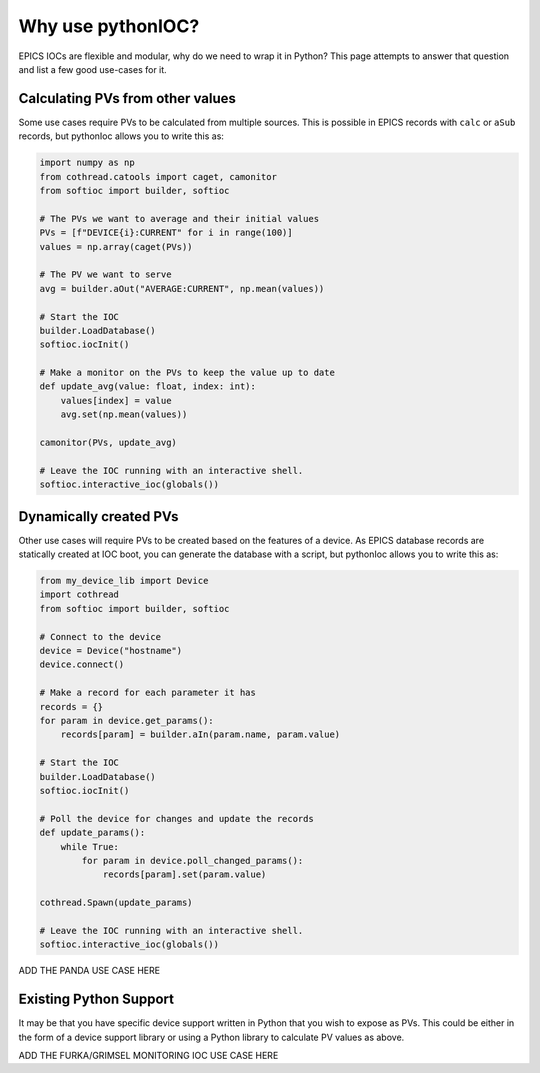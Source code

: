 Why use pythonIOC?
==================

EPICS IOCs are flexible and modular, why do we need to wrap it in Python? This
page attempts to answer that question and list a few good use-cases for it.

Calculating PVs from other values
---------------------------------

Some use cases require PVs to be calculated from multiple sources. This is
possible in EPICS records with ``calc`` or ``aSub`` records, but pythonIoc
allows you to write this as:

.. code-block::

    import numpy as np
    from cothread.catools import caget, camonitor
    from softioc import builder, softioc

    # The PVs we want to average and their initial values
    PVs = [f"DEVICE{i}:CURRENT" for i in range(100)]
    values = np.array(caget(PVs))

    # The PV we want to serve
    avg = builder.aOut("AVERAGE:CURRENT", np.mean(values))

    # Start the IOC
    builder.LoadDatabase()
    softioc.iocInit()

    # Make a monitor on the PVs to keep the value up to date
    def update_avg(value: float, index: int):
        values[index] = value
        avg.set(np.mean(values))

    camonitor(PVs, update_avg)

    # Leave the IOC running with an interactive shell.
    softioc.interactive_ioc(globals())

Dynamically created PVs
-----------------------

Other use cases will require PVs to be created based on the features of a
device. As EPICS database records are statically created at IOC boot, you
can generate the database with a script, but pythonIoc allows you to write
this as:

.. code-block::

    from my_device_lib import Device
    import cothread
    from softioc import builder, softioc

    # Connect to the device
    device = Device("hostname")
    device.connect()

    # Make a record for each parameter it has
    records = {}
    for param in device.get_params():
        records[param] = builder.aIn(param.name, param.value)

    # Start the IOC
    builder.LoadDatabase()
    softioc.iocInit()

    # Poll the device for changes and update the records
    def update_params():
        while True:
            for param in device.poll_changed_params():
                records[param].set(param.value)

    cothread.Spawn(update_params)

    # Leave the IOC running with an interactive shell.
    softioc.interactive_ioc(globals())

ADD THE PANDA USE CASE HERE

Existing Python Support
-----------------------

It may be that you have specific device support written in Python that you wish
to expose as PVs. This could be either in the form of a device support library
or using a Python library to calculate PV values as above.

ADD THE FURKA/GRIMSEL MONITORING IOC USE CASE HERE
